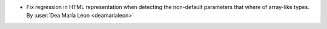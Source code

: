 - Fix regression in HTML representation when detecting the non-default parameters
  that where of array-like types.
  By :user:`Dea María Léon <deamarialeon>`
